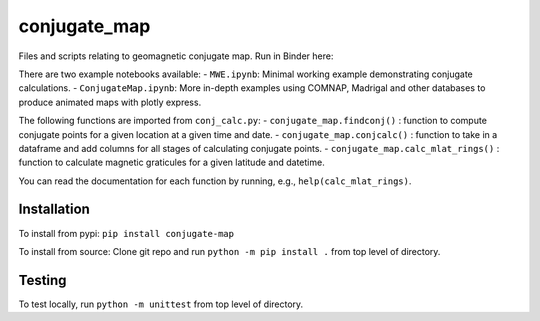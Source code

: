 conjugate_map
=============

|PyPI version| |DOI| |Documentation Status|

Files and scripts relating to geomagnetic conjugate map. Run in Binder
here: |Binder|

There are two example notebooks available: - ``MWE.ipynb``: Minimal
working example demonstrating conjugate calculations. -
``ConjugateMap.ipynb``: More in-depth examples using COMNAP, Madrigal
and other databases to produce animated maps with plotly express.

The following functions are imported from ``conj_calc.py``: -
``conjugate_map.findconj()`` : function to compute conjugate points for
a given location at a given time and date. -
``conjugate_map.conjcalc()`` : function to take in a dataframe and add
columns for all stages of calculating conjugate points. -
``conjugate_map.calc_mlat_rings()`` : function to calculate magnetic
graticules for a given latitude and datetime.

You can read the documentation for each function by running, e.g.,
``help(calc_mlat_rings)``.

Installation
------------

To install from pypi: ``pip install conjugate-map``

To install from source: Clone git repo and run
``python -m pip install .`` from top level of directory.

Testing
-------

To test locally, run ``python -m unittest`` from top level of directory.

.. |PyPI version| image:: https://badge.fury.io/py/conjugate-map.svg
   :target: https://badge.fury.io/py/conjugate-map
.. |DOI| image:: https://zenodo.org/badge/651410906.svg
   :target: https://zenodo.org/doi/10.5281/zenodo.10056623
.. |Documentation Status| image:: https://readthedocs.org/projects/conjugate-map/badge/?version=latest
   :target: https://conjugate-map.readthedocs.io/en/latest/?badge=latest
.. |Binder| image:: https://mybinder.org/badge_logo.svg
   :target: https://mybinder.org/v2/gh/KCollins/conjugate_map/HEAD?labpath=notebooks%2FMWE.ipynb
